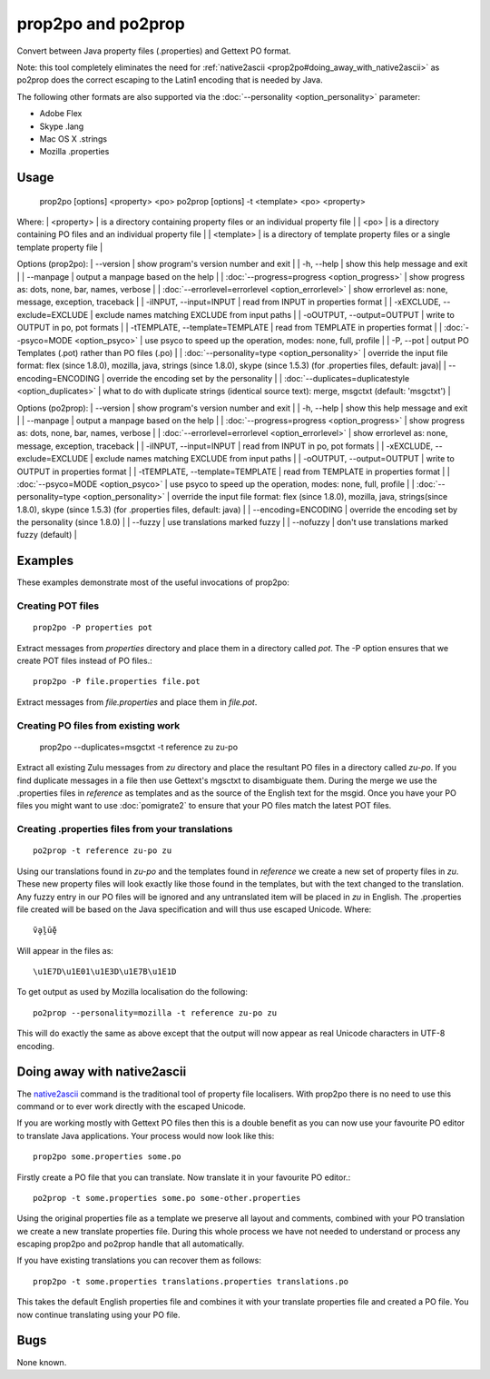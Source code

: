 
.. _prop2po#prop2po_and_po2prop:

prop2po and po2prop
*******************

Convert between Java property files (.properties) and Gettext PO format.

Note: this tool completely eliminates the need for :ref:`native2ascii <prop2po#doing_away_with_native2ascii>` as po2prop does the correct escaping to the Latin1 encoding that is needed by Java.

The following other formats are also supported via the :doc:`--personality <option_personality>` parameter:

* Adobe Flex
* Skype .lang
* Mac OS X .strings
* Mozilla .properties

.. _prop2po#usage:

Usage
=====

  prop2po [options] <property> <po>
  po2prop [options] -t <template> <po> <property>

Where:
| <property>   | is a directory containing property files or an individual property file  |
| <po>         | is a directory containing PO files and an individual property file  |
| <template>   | is a directory of template property files or a single template property file  |

Options (prop2po):
| --version            | show program's version number and exit  |
| -h, --help           | show this help message and exit  |
| --manpage            | output a manpage based on the help  |
| :doc:`--progress=progress <option_progress>`  | show progress as: dots, none, bar, names, verbose  |
| :doc:`--errorlevel=errorlevel <option_errorlevel>`  | show errorlevel as: none, message, exception, traceback  |
| -iINPUT, --input=INPUT   | read from INPUT in properties format  |
| -xEXCLUDE, --exclude=EXCLUDE  | exclude names matching EXCLUDE from input paths  |
| -oOUTPUT, --output=OUTPUT  | write to OUTPUT in po, pot formats  |
| -tTEMPLATE, --template=TEMPLATE   | read from TEMPLATE in properties format  |
| :doc:`--psyco=MODE <option_psyco>`         | use psyco to speed up the operation, modes: none, full, profile  |
| -P, --pot            | output PO Templates (.pot) rather than PO files (.po)  |
| :doc:`--personality=type <option_personality>`   | override the input file format: flex (since 1.8.0), mozilla, java, strings (since 1.8.0), skype (since 1.5.3) (for .properties files, default: java)|
| --encoding=ENCODING  | override the encoding set by the personality  |
| :doc:`--duplicates=duplicatestyle <option_duplicates>`  | what to do with duplicate strings (identical source text): merge, msgctxt (default: 'msgctxt')  |

Options (po2prop):
| --version            | show program's version number and exit  |
| -h, --help           | show this help message and exit  |
| --manpage            | output a manpage based on the help  |
| :doc:`--progress=progress <option_progress>`  | show progress as: dots, none, bar, names, verbose  |
| :doc:`--errorlevel=errorlevel <option_errorlevel>`  | show errorlevel as: none, message, exception, traceback   |
| -iINPUT, --input=INPUT   | read from INPUT in po, pot formats  |
| -xEXCLUDE, --exclude=EXCLUDE  | exclude names matching EXCLUDE from input paths  |
| -oOUTPUT, --output=OUTPUT  | write to OUTPUT in properties format  |
| -tTEMPLATE, --template=TEMPLATE  | read from TEMPLATE in properties format  |
| :doc:`--psyco=MODE <option_psyco>`         | use psyco to speed up the operation, modes: none, full, profile  |
| :doc:`--personality=type <option_personality>`   | override the input file format: flex (since 1.8.0), mozilla, java, strings(since 1.8.0), skype (since 1.5.3) (for .properties files, default: java)  |
| --encoding=ENCODING  | override the encoding set by the personality (since 1.8.0) |
| --fuzzy              | use translations marked fuzzy  |
| --nofuzzy            | don't use translations marked fuzzy (default)  |

.. _prop2po#examples:

Examples
========

These examples demonstrate most of the useful invocations of prop2po:

.. _prop2po#creating_pot_files:

Creating POT files
------------------

::

  prop2po -P properties pot

Extract messages from *properties* directory and place them in a directory called *pot*.  The -P option ensures that we create POT files instead of PO files.::

  prop2po -P file.properties file.pot

Extract messages from *file.properties* and place them in *file.pot*.

.. _prop2po#creating_po_files_from_existing_work:

Creating PO files from existing work
------------------------------------

  prop2po --duplicates=msgctxt -t reference zu zu-po

Extract all existing Zulu messages from *zu* directory and place the resultant PO files in a directory called *zu-po*.  If you find duplicate messages in a file then use Gettext's mgsctxt to disambiguate them.  During the merge we use the .properties files in *reference* as templates and as the source of the English text for the msgid.  Once you have your PO files you might want to use :doc:`pomigrate2` to ensure that your PO files match the latest POT files.

.. _prop2po#creating_.properties_files_from_your_translations:

Creating .properties files from your translations
-------------------------------------------------

::

  po2prop -t reference zu-po zu

Using our translations found in *zu-po* and the templates found in *reference* we create a new set of property files in *zu*.  These new property files will look exactly like those found in the templates, but with the text changed to the translation.  Any fuzzy entry in our PO files will be ignored and any untranslated item will be placed in *zu* in English.  The .properties file created will be based on the Java specification and will thus use escaped Unicode.  Where::

  ṽḁḽṻḝ

Will appear in the files as::

  \u1E7D\u1E01\u1E3D\u1E7B\u1E1D

To get output as used by Mozilla localisation do the following::

  po2prop --personality=mozilla -t reference zu-po zu

This will do exactly the same as above except that the output will now appear as real Unicode characters in UTF-8 encoding.

.. _prop2po#doing_away_with_native2ascii:

Doing away with native2ascii
============================

The `native2ascii <http://docs.oracle.com/javase/1.4.2/docs/tooldocs/windows/native2ascii.html>`_ command is the traditional tool of property file localisers.  With prop2po there is no need to use this command or to ever work directly with the escaped Unicode.

If you are working mostly with Gettext PO files then this is a double benefit as you can now use your favourite PO editor to translate Java applications.  Your process would now look like this::

  prop2po some.properties some.po

Firstly create a PO file that you can translate.  Now translate it in your favourite PO editor.::

  po2prop -t some.properties some.po some-other.properties

Using the original properties file as a template we preserve all layout and comments, combined with your PO translation we create a new translate properties file.  During this whole process we have not needed to understand or process any escaping prop2po and po2prop handle that all automatically.

If you have existing translations you can recover them as follows::

  prop2po -t some.properties translations.properties translations.po

This takes the default English properties file and combines it with your translate properties file and created a PO file.  You now continue translating using your PO file.

.. _prop2po#bugs:

Bugs
====

None known.
